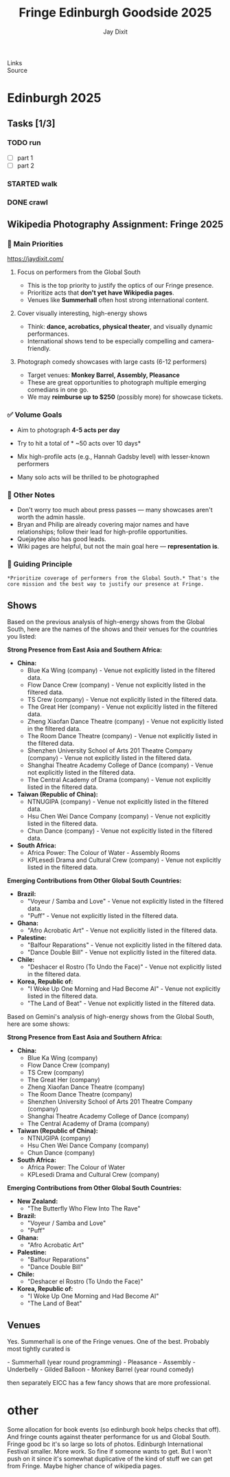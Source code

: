 :PROPERTIES:
:ID: 20250727T174853.031387
:END:
#+TITLE: Fringe Edinburgh Goodside 2025
#+FILETAGS: :travel:
- Links ::
- Source ::

* Edinburgh 2025
#+DESTINATION_FOLDER: jaydocs
#+EXCERPT: Jay's Fringe Directives
#+AUTHOR: Jay Dixit
#+COVER_IMAGE: ~/assets/images/posts/magic-edinburgh.png
#+COVER_IMAGE_ALT: Wikipedia photographers
#+PUBLISH_DATE: [2025-08-02 Sat 00:16]

** Tasks [1/3]

*** TODO run
- [ ] part 1
- [ ] part 2
*** STARTED walk
*** DONE crawl

** Wikipedia Photography Assignment: Fringe 2025
*** 🎯 Main Priorities

https://jaydixit.com/

**** Focus on performers from the Global South
- This is the top priority to justify the optics of our Fringe presence.
- Prioritize acts that *don't yet have Wikipedia pages*.
- Venues like *Summerhall* often host strong international content.

**** Cover visually interesting, high-energy shows
- Think: *dance, acrobatics, physical theater*, and visually dynamic performances.
- International shows tend to be especially compelling and camera-friendly.

**** Photograph comedy showcases with large casts (6-12 performers)
- Target venues: *Monkey Barrel, Assembly, Pleasance*
- These are great opportunities to photograph multiple emerging comedians in one go.
- We may *reimburse up to $250* (possibly more) for showcase tickets.

*** ✅ Volume Goals
- Aim to photograph *4-5 acts per day*
- Try to hit a total of * ~50 acts over 10 days*

- Mix high-profile acts (e.g., Hannah Gadsby level) with lesser-known performers
- Many solo acts will be thrilled to be photographed

*** 📝 Other Notes
- Don't worry too much about press passes --- many showcases aren't worth the admin hassle.
- Bryan and Philip are already covering major names and have relationships; follow their lead for high-profile opportunities.
- Quejaytee also has good leads.
- Wiki pages are helpful, but not the main goal here --- *representation is*.

*** 🧭 Guiding Principle
: *Prioritize coverage of performers from the Global South.* That's the core mission and the best way to justify our presence at Fringe.

***  extra                          :ARCHIVE:noexport:
so. your assigning should be visually interesting things in the global south and then comedy showcases with lots of people. 6 or more.  (we can reimburse you for those)

you will like those.

too much a headache to try to get press for the showcases

so, dance and acrobatics

funny people standing by themselves, bryan and philip are on
they get to choose because this is like "their event"
and they also have relationships

i also find the international shows are nicer and they are just...cooler to watch

let me know if you need help

if you can do 4-5 things a day that's great
Monkey Barrel, Assembly and  Pleasance will have good showcases

we can subsidize maybe ... USD$250 for the showcases. maybe more once you run out

i wouldn't worry too much about it for you
since you should do shows in the global south
that probably DONT have wiki pages

you probably want to shoot like 50 things over next 10 days
some can be "cheap," like just a normal performer. they would be thrilled

others can be like Hannah Gadsby, which Bryan got last year

a good number of the 50
should be global south

like if there is one guiding principal

for you:

summerhall
global south

then there are these showcases with 6-12 comedians. pleasance has. and assembly has.

But justify our housing spend for fringe optically we NEED a lot of global south

Otherwise it's like sending a bunch of people to fringe to hang out

Bryan and philip are on it


And they have their thing
 quejaytee also good

You can basically just do
 we need folks to be self sufficient
 for this one with some large top level
guidance


There is infinite things to shoot


Having wiki pages helpful. but not main principle here at fringe


** Shows
Based on the previous analysis of high-energy shows from the Global South, here are the names of the shows and their venues for the countries you listed:

*Strong Presence from East Asia and Southern Africa:*

  * *China:*
      * Blue Ka Wing (company) - Venue not explicitly listed in the filtered data.
      * Flow Dance Crew (company) - Venue not explicitly listed in the filtered data.
      * TS Crew (company) - Venue not explicitly listed in the filtered data.
      * The Great Her (company) - Venue not explicitly listed in the filtered data.
      * Zheng Xiaofan Dance Theatre (company) - Venue not explicitly listed in the filtered data.
      * The Room Dance Theatre (company) - Venue not explicitly listed in the filtered data.
      * Shenzhen University School of Arts 201 Theatre Company (company) - Venue not explicitly listed in the filtered data.
      * Shanghai Theatre Academy College of Dance (company) - Venue not explicitly listed in the filtered data.
      * The Central Academy of Drama (company) - Venue not explicitly listed in the filtered data.
  * *Taiwan (Republic of China):*
      * NTNUGIPA (company) - Venue not explicitly listed in the filtered data.
      * Hsu Chen Wei Dance Company (company) - Venue not explicitly listed in the filtered data.
      * Chun Dance (company) - Venue not explicitly listed in the filtered data.
  * *South Africa:*
      * Africa Power: The Colour of Water - Assembly Rooms
      * KPLesedi Drama and Cultural Crew (company) - Venue not explicitly listed in the filtered data.

*Emerging Contributions from Other Global South Countries:*

  * *Brazil:*
      * "Voyeur / Samba and Love" - Venue not explicitly listed in the filtered data.
      * "Puff" - Venue not explicitly listed in the filtered data.
  * *Ghana:*
      * "Afro Acrobatic Art" - Venue not explicitly listed in the filtered data.
  * *Palestine:*
      * "Balfour Reparations" - Venue not explicitly listed in the filtered data.
      * "Dance Double Bill" - Venue not explicitly listed in the filtered data.
  * *Chile:*
      * "Deshacer el Rostro (To Undo the Face)" - Venue not explicitly listed in the filtered data.
  * *Korea, Republic of:*
      * "I Woke Up One Morning and Had Become AI" - Venue not explicitly listed in the filtered data.
      * "The Land of Beat" - Venue not explicitly listed in the filtered data.



Based on Gemini's analysis of high-energy shows from the Global South, here are some shows:

*Strong Presence from East Asia and Southern Africa:*

  * *China:*
      * Blue Ka Wing (company)
      * Flow Dance Crew (company)
      * TS Crew (company)
      * The Great Her (company)
      * Zheng Xiaofan Dance Theatre (company)
      * The Room Dance Theatre (company)
      * Shenzhen University School of Arts 201 Theatre Company (company)
      * Shanghai Theatre Academy College of Dance (company)
      * The Central Academy of Drama (company)
  * *Taiwan (Republic of China):*
      * NTNUGIPA (company)
      * Hsu Chen Wei Dance Company (company)
      * Chun Dance (company)
  * *South Africa:*
      * Africa Power: The Colour of Water
      * KPLesedi Drama and Cultural Crew (company)

*Emerging Contributions from Other Global South Countries:*

  * *New Zealand:*
      * "The Butterfly Who Flew Into The Rave"
  * *Brazil:*
      * "Voyeur / Samba and Love"
      * "Puff"
  * *Ghana:*
      * "Afro Acrobatic Art"
  * *Palestine:*
      * "Balfour Reparations"
      * "Dance Double Bill"
  * *Chile:*
      * "Deshacer el Rostro (To Undo the Face)"
  * *Korea, Republic of:*
      * "I Woke Up One Morning and Had Become AI"
      * "The Land of Beat"


** Venues
Yes. Summerhall is one of the Fringe venues.  One of the best. Probably most tightly curated is

-⁠  ⁠Summerhall (year round programming)
-⁠  ⁠⁠Pleasance
-⁠  ⁠⁠Assembly
-⁠  ⁠⁠Underbelly
-⁠  ⁠⁠Gilded Balloon
-⁠  ⁠⁠Monkey Barrel (year round comedy)

then separately EICC has a few fancy shows that are more professional.

* other
Some allocation for book events (so edinburgh book helps checks that off). And fringe counts against theater performance for us and Global South. Fringe good bc it's so large so lots of photos. Edinburgh International Festival smaller. More work. So fine if someone wants to get. But I won't push on it since it's somewhat duplicative of the kind of stuff we can get from
Fringe. Maybe higher chance of wikipedia pages.

